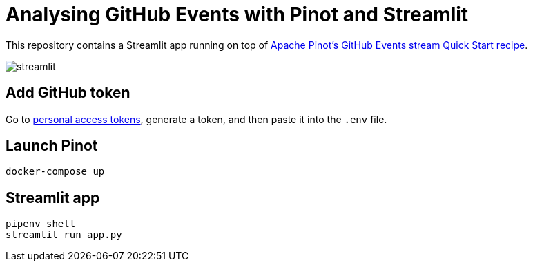 = Analysing GitHub Events with Pinot and Streamlit

This repository contains a Streamlit app running on top of https://docs.pinot.apache.org/basics/recipes/github-events-stream[Apache Pinot's GitHub Events stream Quick Start recipe^].

image::images/streamlit.png[]

== Add GitHub token

Go to https://github.com/settings/tokens[personal access tokens^], generate a token, and then paste it into the `.env` file.

== Launch Pinot 

[source, bash]
----
docker-compose up
----

== Streamlit app 

[source, bash]
----
pipenv shell
streamlit run app.py
----
